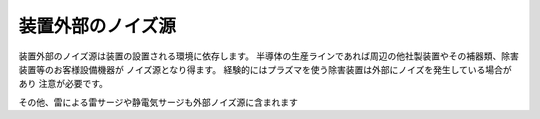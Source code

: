 装置外部のノイズ源
=========================

装置外部のノイズ源は装置の設置される環境に依存します。
半導体の生産ラインであれば周辺の他社製装置やその補器類、除害装置等のお客様設備機器が
ノイズ源となり得ます。
経験的にはプラズマを使う除害装置は外部にノイズを発生している場合があり
注意が必要です。

その他、雷による雷サージや静電気サージも外部ノイズ源に含まれます